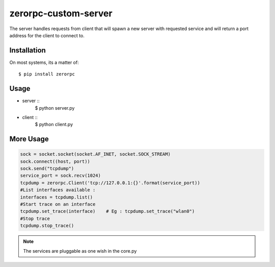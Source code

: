=====================
zerorpc-custom-server
=====================

The server handles requests from client that will spawn a new server with requested service and will return a port address for the client to connect to.



Installation
------------

On most systems, its a matter of::

  $ pip install zerorpc


Usage
-----

* server :: 
    $ python server.py
* client ::
    $ python client.py

More Usage
----------

.. code-block:: python

        sock = socket.socket(socket.AF_INET, socket.SOCK_STREAM)
        sock.connect((host, port))
        sock.send("tcpdump")
        service_port = sock.recv(1024)
        tcpdump = zerorpc.Client('tcp://127.0.0.1:{}'.format(service_port))
        #List interfaces available : 
        interfaces = tcpdump.list()
        #Start trace on an interface
        tcpdump.set_trace(interface)    # Eg : tcpdump.set_trace("wlan0")
        #Stop trace
        tcpdump.stop_trace()

.. note::
        The services are pluggable as one wish in the core.py

